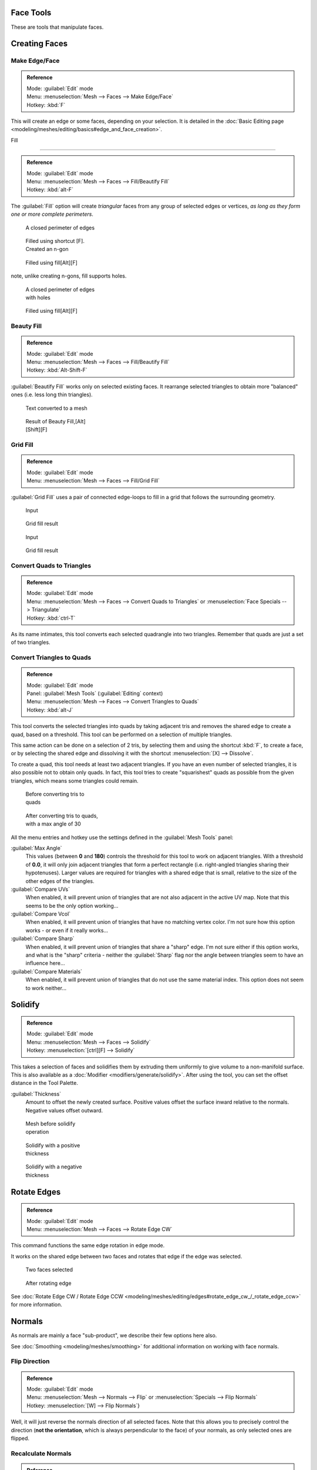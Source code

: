 
..    TODO/Review: {{review|im=normals, quads to tris}} .


Face Tools
==========

These are tools that manipulate faces.

Creating Faces
==============


Make Edge/Face
--------------


.. admonition:: Reference
   :class: refbox

   | Mode:     :guilabel:`Edit` mode
   | Menu:     :menuselection:`Mesh --> Faces --> Make Edge/Face`
   | Hotkey:   :kbd:`F`


This will create an edge or some faces, depending on your selection. It is detailed in the :doc:`Basic Editing page <modeling/meshes/editing/basics#edge_and_face_creation>`\ .


Fill

----


.. admonition:: Reference
   :class: refbox

   | Mode:     :guilabel:`Edit` mode
   | Menu:     :menuselection:`Mesh --> Faces --> Fill/Beautify Fill`
   | Hotkey:   :kbd:`alt-F`


The :guilabel:`Fill` option will create *triangular* faces from any group of selected edges
or vertices, *as long as they form one or more complete perimeters*\ .


.. figure:: /images/Fill1.jpg
   :width: 200px
   :figwidth: 200px

   A closed perimeter of edges


.. figure:: /images/Fill2.jpg
   :width: 200px
   :figwidth: 200px

   Filled using shortcut [F]. Created an n-gon


.. figure:: /images/Fill3.jpg
   :width: 200px
   :figwidth: 200px

   Filled using fill[Alt][F]


note, unlike creating n-gons, fill supports holes.


.. figure:: /images/Fill1_holes.jpg
   :width: 200px
   :figwidth: 200px

   A closed perimeter of edges with holes


.. figure:: /images/Fill2_holes.jpg
   :width: 200px
   :figwidth: 200px

   Filled using fill[Alt][F]


Beauty Fill
-----------


.. admonition:: Reference
   :class: refbox

   | Mode:     :guilabel:`Edit` mode
   | Menu:     :menuselection:`Mesh --> Faces --> Fill/Beautify Fill`
   | Hotkey:   :kbd:`Alt-Shift-F`


:guilabel:`Beautify Fill` works only on selected existing faces. It rearrange selected triangles to obtain more "balanced" ones (i.e. less long thin triangles).


.. figure:: /images/mesh_beauty_fill_before.jpg
   :width: 200px
   :figwidth: 200px

   Text converted to a mesh


.. figure:: /images/mesh_beauty_fill_after.jpg
   :width: 200px
   :figwidth: 200px

   Result of Beauty Fill,[Alt][Shift][F]


Grid Fill
---------


.. admonition:: Reference
   :class: refbox

   | Mode:     :guilabel:`Edit` mode
   | Menu:     :menuselection:`Mesh --> Faces --> Fill/Grid Fill`


:guilabel:`Grid Fill` uses a pair of connected edge-loops to fill in a grid that follows the surrounding geometry.


.. figure:: /images/mesh_fill_grid_simple_before.jpg
   :width: 200px
   :figwidth: 200px

   Input


.. figure:: /images/mesh_fill_grid_simple_after.jpg
   :width: 200px
   :figwidth: 200px

   Grid fill result


.. figure:: /images/mesh_fill_grid_surface_before.jpg
   :width: 200px
   :figwidth: 200px

   Input


.. figure:: /images/mesh_fill_grid_surface_after.jpg
   :width: 200px
   :figwidth: 200px

   Grid fill result


Convert Quads to Triangles
--------------------------


.. admonition:: Reference
   :class: refbox

   | Mode:     :guilabel:`Edit` mode
   | Menu:     :menuselection:`Mesh --> Faces --> Convert Quads to Triangles` or :menuselection:`Face Specials --> Triangulate`
   | Hotkey:   :kbd:`ctrl-T`


As its name intimates, this tool converts each selected quadrangle into two triangles.
Remember that quads are just a set of two triangles.


Convert Triangles to Quads
--------------------------


.. admonition:: Reference
   :class: refbox

   | Mode:     :guilabel:`Edit` mode
   | Panel:    :guilabel:`Mesh Tools` (\ :guilabel:`Editing` context)
   | Menu:     :menuselection:`Mesh --> Faces --> Convert Triangles to Quads`
   | Hotkey:   :kbd:`alt-J`


This tool converts the selected triangles into quads by taking adjacent tris and removes the
shared edge to create a quad, based on a threshold.
This tool can be performed on a selection of multiple triangles.

This same action can be done on a selection of 2 tris,
by selecting them and using the shortcut :kbd:`F`\ , to create a face, or by selecting the
shared edge and dissolving it with the shortcut :menuselection:`[X] --> Dissolve`\ .

To create a quad, this tool needs at least two adjacent triangles.
If you have an even number of selected triangles,
it is also possible not to obtain only quads. In fact,
this tool tries to create "squarishest" quads as possible from the given triangles,
which means some triangles could remain.


.. figure:: /images/Fill5.jpg
   :width: 200px
   :figwidth: 200px

   Before converting tris to quads


.. figure:: /images/QuadToTris.jpg
   :width: 200px
   :figwidth: 200px

   After converting tris to quads, with a max angle of 30


All the menu entries and hotkey use the settings defined in the :guilabel:`Mesh Tools` panel:

:guilabel:`Max Angle`
   This values (between **0** and **180**\ ) controls the threshold for this tool to work on adjacent triangles. With a threshold of **0.0**\ , it will only join adjacent triangles that form a perfect rectangle (i.e. right-angled triangles sharing their hypotenuses). Larger values are required for triangles with a shared edge that is small, relative to the size of the other edges of the triangles.

:guilabel:`Compare UVs`
   When enabled, it will prevent union of triangles that are not also adjacent in the active UV map. Note that this seems to be the only option working…
:guilabel:`Compare Vcol`
   When enabled, it will prevent union of triangles that have no matching vertex color. I'm not sure how this option works - or even if it really works…
:guilabel:`Compare Sharp`
   When enabled, it will prevent union of triangles that share a "sharp" edge. I'm not sure either if this option works, and what is the "sharp" criteria - neither the :guilabel:`Sharp` flag nor the angle between triangles seem to have an influence here…
:guilabel:`Compare Materials`
   When enabled, it will prevent union of triangles that do not use the same material index. This option does not seem to work neither…


Solidify
========


.. admonition:: Reference
   :class: refbox

   | Mode:     :guilabel:`Edit` mode
   | Menu:     :menuselection:`Mesh --> Faces --> Solidify`
   | Hotkey:   :menuselection:`[ctrl][F] --> Solidify`


This takes a selection of faces and solidifies them by extruding them uniformly to give volume to a non-manifold surface. This is also available as a :doc:`Modifier <modifiers/generate/solidify>`\ . After using the tool, you can set the offset distance in the Tool Palette.

:guilabel:`Thickness`
   Amount to offset the newly created surface. Positive values offset the surface inward relative to the normals. Negative values offset outward.


.. figure:: /images/Doc26-solidify-before.jpg
   :width: 200px
   :figwidth: 200px

   Mesh before solidify operation


.. figure:: /images/Doc26-solidify-after.jpg
   :width: 200px
   :figwidth: 200px

   Solidify with a positive thickness


.. figure:: /images/Doc26-solidify-after2.jpg
   :width: 200px
   :figwidth: 200px

   Solidify with a negative thickness


Rotate Edges
============


.. admonition:: Reference
   :class: refbox

   | Mode:     :guilabel:`Edit` mode
   | Menu:     :menuselection:`Mesh --> Faces --> Rotate Edge CW`


This command functions the same edge rotation in edge mode.

It works on the shared edge between two faces and rotates that edge if the edge was selected.


.. figure:: /images/RotateEdgeFaceMode1.jpg
   :width: 300px
   :figwidth: 300px

   Two faces selected


.. figure:: /images/RotateEdgeFaceMode2.jpg
   :width: 300px
   :figwidth: 300px

   After rotating edge


See :doc:`Rotate Edge CW / Rotate Edge CCW <modeling/meshes/editing/edges#rotate_edge_cw_/_rotate_edge_ccw>` for more information.


Normals
=======

As normals are mainly a face "sub-product", we describe their few options here also.

See :doc:`Smoothing <modeling/meshes/smoothing>` for additional information on working with face normals.


Flip Direction
--------------


.. admonition:: Reference
   :class: refbox

   | Mode:     :guilabel:`Edit` mode
   | Menu:     :menuselection:`Mesh --> Normals --> Flip` or :menuselection:`Specials --> Flip Normals`
   | Hotkey:   :menuselection:`[W] --> Flip Normals`\ }


Well, it will just reverse the normals direction of all selected faces.
Note that this allows you to precisely control the direction (\ **not the orientation**\ ,
which is always perpendicular to the face) of your normals, as only selected ones are flipped.


Recalculate Normals
-------------------


.. admonition:: Reference
   :class: refbox

   | Mode:     :guilabel:`Edit` mode
   | Menu:     :menuselection:`Mesh --> Normals --> Recalculate Outside` and :menuselection:`Mesh --> Normals --> RecalculateInside`
   | Hotkey:   :kbd:`ctrl-N` and :guilabel:`ctrl`


These commands will recalculate the normals of selected faces so that they point outside
(respectively inside) the volume that the face belongs to.
This volume do not need to be closed. In fact, this means that the face of interest must be
adjacent with at least one non-coplanar other face. For example,
with a :guilabel:`Grid` primitive, neither :guilabel:`Recalculate Outside` nor
:guilabel:`Recalculate Inside` will never modify its normals…


